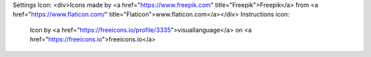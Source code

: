 
Settings Icon: <div>Icons made by <a href="https://www.freepik.com" title="Freepik">Freepik</a> from <a href="https://www.flaticon.com/" title="Flaticon">www.flaticon.com</a></div>
Instructions icon:
        Icon by <a href="https://freeicons.io/profile/3335">visuallanguage</a> on <a href="https://freeicons.io">freeicons.io</a>
    
